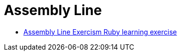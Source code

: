 = Assembly Line
:page-subtitle: Exercism Learning Exercise :: Ruby
:page-tags: ruby number integer
:icons: font
:sectlinks:
:sectnums!:
:toclevels: 6
:toc: left

* link:https://exercism.org/tracks/ruby/exercises/assembly-line[Assembly Line Exercism Ruby learning exercise^]

